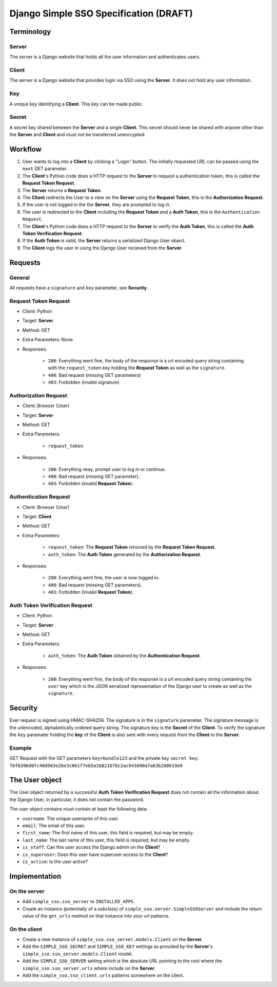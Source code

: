 #######################################
Django Simple SSO Specification (DRAFT)
#######################################

***********
Terminology
***********

Server
======

The server is a Django website that holds all the user information and
authenticates users.

Client
======

The server is a Django website that provides login via SSO using the **Server**.
It does not hold any user information.

Key
===

A unique key identifying a **Client**. This key can be made public.

Secret
======

A secret key shared between the **Server** and a single **Client**. This secret
should never be shared with anyone other than the **Server** and **Client** and
must not be transferred unencrypted.

********
Workflow
********


#. User wants to log into a **Client** by clicking a "Login" button. The
   initially requested URL can be passed using the ``next`` GET parameter.
#. The **Client**'s Python code does a HTTP request to the **Server** to request a
   authentication token, this is called the **Request Token Request**.
#. The **Server** returns a **Request Token**.
#. The **Client** redirects the User to a view on the **Server** using the
   **Request Token**, this is the **Authorization Request**.
#. If the user is not logged in the the **Server**, they are prompted to log in.
#. The user is redirected to the **Client** including the **Request Token** and a
   **Auth Token**, this is the ``Authentication Request``.
#. The **Client**'s Python code does a HTTP request to the **Server** to verify the
   **Auth Token**, this is called the **Auth Token Verification Request**.
#. If the **Auth Token** is valid, the **Server** returns a serialized Django User
   object.
#. The **Client** logs the user in using the Django User recieved from the **Server**.


********
Requests
********

General
=======

All requests have a ``signature`` and ``key`` parameter, see **Security**.

Request Token Request
=====================

* Client: Python
* Target: **Server**
* Method: GET
* Extra Parameters: None
* Responses:

    * ``200``: Everything went fine, the body of the response is a url encoded
      query string containing with the ``request_token`` key holding the
      **Request Token** as well as the ``signature``.
    * ``400``: Bad request (missing GET parameters)
    * ``403``: Forbidden (invalid signature)


Authorization Request
=====================

* Client: Browser (User)
* Target: **Server**
* Method: GET
* Extra Parameters:

    * ``request_token``

* Responses:

    * ``200``: Everything okay, prompt user to log in or continue.
    * ``400``: Bad request (missing GET parameter).
    * ``403``: Forbidden (invalid **Request Token**).


Authentication Request
======================

* Client: Browser (User)
* Target: **Client**
* Method: GET
* Extra Parameters:

    * ``request_token``: The **Request Token** returned by the
      **Request Token Request**.
    * ``auth_token``: The **Auth Token** generated by the **Authorization Request**.

* Responses:

    * ``200``: Everything went fine, the user is now logged in.
    * ``400``: Bad request (missing GET parameters).
    * ``403``: Forbidden (invalid **Request Token**).


Auth Token Verification Request
===============================

* Client: Python
* Target: **Server**
* Method: GET
* Extra Parameters:

    * ``auth_token``: The **Auth Token** obtained by the **Authentication Request**.

* Responses:

    * ``200``: Everything went fine, the body of the response is a url encoded
      query string containing the ``user`` key which is the JSON serialized
      representation of the Django user to create as well as the ``signature``.


********
Security
********

Ever request is signed using HMAC-SHA256. The signature is in the ``signature``
parameter. The signature message is the urlencoded, alphabetically ordered
query string. The signature key is the **Secret** of the **Client**. To verify
the signature the ``key`` paramater holding the **key** of the **Client** is
also sent with every request from the **Client** to the **Server**.

Example
=======

GET Request with the GET parameters ``key=bundle123`` and the private key
``secret key``: ``fbf6396d0fc40d563e2be3c861f7eb5a1b821b76c2ac943d40a7a63b288619a9``


***************
The User object
***************

The User object returned by a successful **Auth Token Verification Request**
does not contain all the information about the Django User, in particular, it
does not contain the password.

The user object contains must contain at least the following data:

* ``username``: The unique username of this user.
* ``email``: The email of this user.
* ``first_name``: The first name of this user, this field is required, but may
  be empty.
* ``last_name``: The last name of this user, this field is required, but may
  be empty.
* ``is_staff``: Can this user access the Django admin on the **Client**?
* ``is_superuser``: Does this user have superuser access to the **Client**?
* ``is_active``: Is the user active?


**************
Implementation
**************

On the server
=============

* Add ``simple_sso.sso_server`` to ``INSTALLED_APPS``.
* Create an instance (potentially of a subclass) of
  ``simple_sso.server.SimpleSSOServer`` and include the return value of the 
  ``get_urls`` method on that instance into your url patterns.


On the client
=============

* Create a new instance of ``simple_sso.sso_server.models.Client`` on the
  **Server**.
* Add the ``SIMPLE_SSO_SECRET`` and ``SIMPLE_SSO_KEY`` settings as provided by
  the **Server**'s ``simple_sso.sso_server.models.Client`` model.
* Add the ``SIMPLE_SSO_SERVER`` setting which is the absolute URL pointing to
  the root where the ``simple_sso.sso_server.urls`` where include on the
  **Server**.
* Add the ``simple_sso.sso_client.urls`` patterns somewhere on the client.


